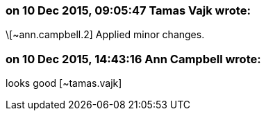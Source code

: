 === on 10 Dec 2015, 09:05:47 Tamas Vajk wrote:
\[~ann.campbell.2] Applied minor changes.

=== on 10 Dec 2015, 14:43:16 Ann Campbell wrote:
looks good [~tamas.vajk]

